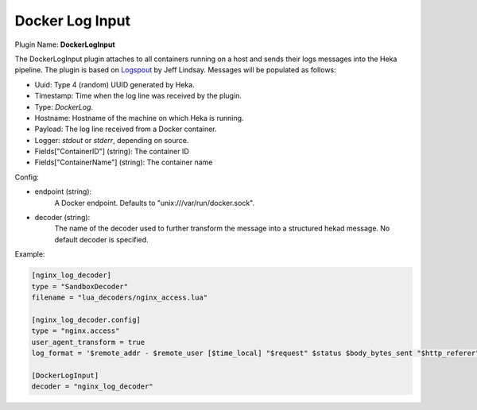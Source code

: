 .. _config_docker_log_input:

Docker Log Input
================

.. versionadded:: 0.8

Plugin Name: **DockerLogInput**

The DockerLogInput plugin attaches to all containers running on a host and
sends their logs messages into the Heka pipeline. The plugin is based on
`Logspout <https://github.com/progrium/logspout>`_ by Jeff Lindsay.
Messages will be populated as follows:

- Uuid: Type 4 (random) UUID generated by Heka.
- Timestamp: Time when the log line was received by the plugin.
- Type: `DockerLog`.
- Hostname: Hostname of the machine on which Heka is running.
- Payload: The log line received from a Docker container.
- Logger: `stdout` or `stderr`, depending on source.
- Fields["ContainerID"] (string): The container ID
- Fields["ContainerName"] (string): The container name

Config:

- endpoint (string):
    A Docker endpoint. Defaults to "unix:///var/run/docker.sock".
- decoder (string):
    The name of the decoder used to further transform the message into a
    structured hekad message. No default decoder is specified.

Example:

.. code-block:: ini

   [nginx_log_decoder]
   type = "SandboxDecoder"
   filename = "lua_decoders/nginx_access.lua"

   [nginx_log_decoder.config]
   type = "nginx.access"
   user_agent_transform = true
   log_format = '$remote_addr - $remote_user [$time_local] "$request" $status $body_bytes_sent "$http_referer" "$http_user_agent"'

   [DockerLogInput]
   decoder = "nginx_log_decoder"
